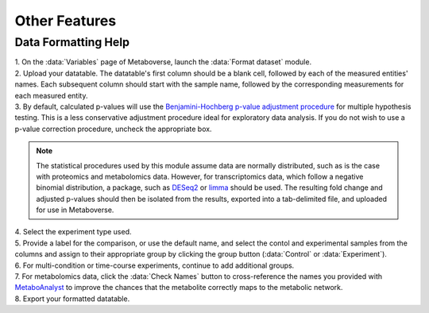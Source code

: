 .. _other_link:

##############
Other Features
##############

.. _format_link:
-------------------------
Data Formatting Help
-------------------------
| 1. On the :data:`Variables` page of Metaboverse, launch the :data:`Format dataset` module.
| 2. Upload your datatable. The datatable's first column should be a blank cell, followed by each of the measured entities' names. Each subsequent column should start with the sample name, followed by the corresponding measurements for each measured entity.
| 3. By default, calculated p-values will use the `Benjamini-Hochberg p-value adjustment procedure <https://www.jstor.org/stable/2346101>`_ for multiple hypothesis testing. This is a less conservative adjustment procedure ideal for exploratory data analysis. If you do not wish to use a p-value correction procedure, uncheck the appropriate box. 

.. note::
  The statistical procedures used by this module assume data are normally distributed, such as is the case with proteomics and metabolomics data. However, for transcriptomics data, which 
  follow a negative binomial distribution, a package, such as `DESeq2 <https://bioconductor.org/packages/release/bioc/html/DESeq2.html>`_ or 
  `limma <https://bioconductor.org/packages/release/bioc/html/limma.html>`_ should be used. The resulting fold change and adjusted p-values should then be isolated from the results, exported 
  into a tab-delimited file, and uploaded for use in Metaboverse.
  
| 4. Select the experiment type used.
| 5. Provide a label for the comparison, or use the default name, and select the contol and experimental samples from the columns and assign to their appropriate group by clicking the group  button (:data:`Control` or :data:`Experiment`).
| 6. For multi-condition or time-course experiments, continue to add additional groups.
| 7. For metabolomics data, click the :data:`Check Names` button to cross-reference the names you provided with `MetaboAnalyst <https://www.metaboanalyst.ca/docs/APIs.xhtml>`_ to improve the chances that the metabolite correctly maps  to the metabolic network.
| 8. Export your formatted datatable.

.. image:: images/format-edit.gif
  :width: 700
  :align: center



..
  -------------------------
  Adding a custom reaction
  -------------------------
  | Metaboverse primarily relies on annotated reactions as contained in the `Reactome <https://reactome.org/>`_ for a given organism. As such, a reaction may exist or exist in another organism 
  that is not annotated in your organism of interest.
  | In order to add a reaction, provide a tab-delimited file in the Variables page for Metaboverse. Each line below the table headers should represent an independent reaction record. An example 
  is displayed below (click on the image to enlarge). Fields that are not needed for a given reaction can be left blank.
  |
  | - **reaction**: Display reaction name
  | - **input_genes**: A list of input genes for the reaction. Each entity should be separated by a comma.
  | - **input_proteins**: A list of input proteins for the reaction. Each entity should be separated by a comma.
  | - **input_metabolites**: A list of input metabolites for the reaction. Each entity should be separated by a comma.
  | - **output_genes**: A list of output genes for the reaction. Each entity should be separated by a comma.
  | - **output_proteins**: A list of output proteins for the reaction. Each entity should be separated by a comma.
  | - **output_metabolites**: A list of output metabolites for the reaction. Each entity should be separated by a comma.
  | - **catalyst_genes**: A list of catalyst genes for the reaction. Each entity should be separated by a comma.
  | - **catalyst_proteins**: A list of catalyst proteins for the reaction. Each entity should be separated by a comma.
  | - **catalyst_metabolites**: A list of catalyst metabolites for the reaction. Each entity should be separated by a comma.
  | - **inhibitor_genes**: A list of inhibitor genes for the reaction. Each entity should be separated by a comma.
  | - **inhibitor_proteins**: A list of inhibitor proteins for the reaction. Each entity should be separated by a comma.
  | - **inhibitor_metabolites**: A list of inhibitor metabolites for the reaction. Each entity should be separated by a comma.
  | - **compartment**: The cellular compartment the reaction occurs in.
  | - **direction**: The direction of the reaction. Should be "forward", "reverse", or "both".

  .. image:: images/add_reactions.png
    :width: 700
    :align: center

  .. image:: images/add_reactions.gif
    :width: 700
    :align: center
  |
